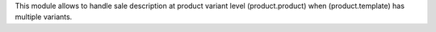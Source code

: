 This module allows to handle sale description at product variant level
(product.product) when (product.template) has multiple variants.
